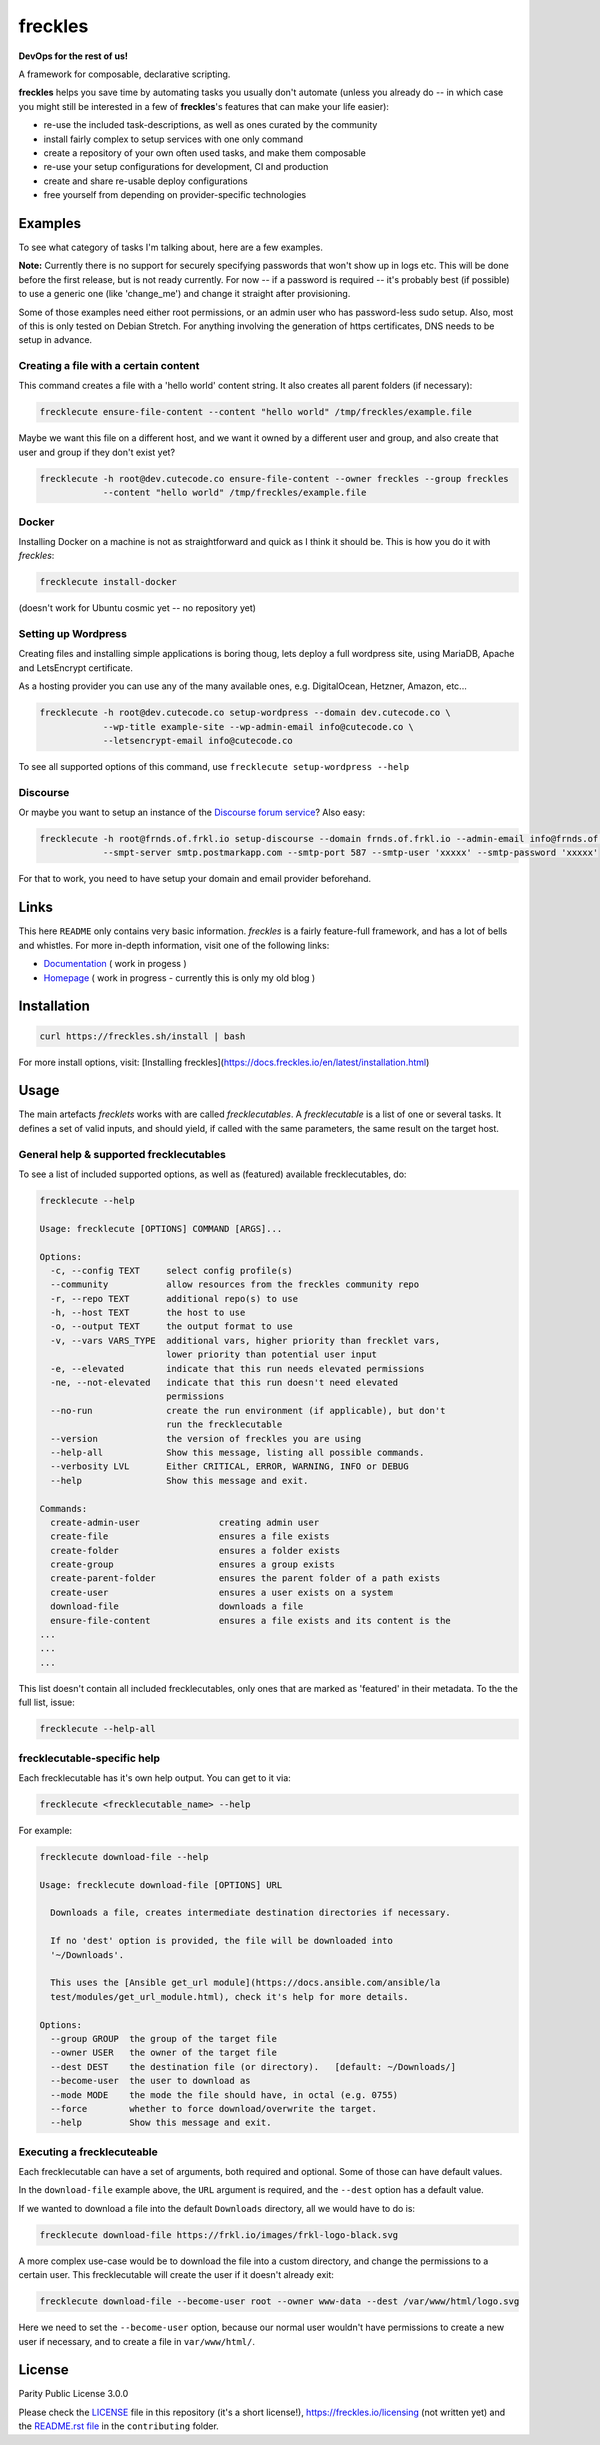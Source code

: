 ========
freckles
========


.. image:: https://img.shields.io/pypi/v/freckles.svg
           :target: https://pypi.python.org/pypi/freckles
           :alt: pypi

.. image:: https://readthedocs.org/projects/freckles/badge/?version=latest
           :target: https://freckles.readthedocs.io/en/latest/?badge=latest
           :alt: Documentation Status

.. image:: https://gitlab.com/freckles-io/freckles/badges/develop/pipeline.svg
           :target: https://gitlab.com/freckles-io/freckles/pipelines
           :alt: pipeline status

.. image:: https://pyup.io/repos/github/makkus/freckles/shield.svg
           :target: https://pyup.io/repos/github/makkus/freckles/
           :alt: Updates

.. image:: https://gitlab.com/freckles-io/freckles/badges/develop/coverage.svg
           :target: https://gitlab.com/freckles-io/freckles/commits/develop
           :alt: coverage

.. image:: https://img.shields.io/badge/code%20style-black-000000.svg
           :target: https://github.com/ambv/black
           :alt: codestyle


**DevOps for the rest of us!**

A framework for composable, declarative scripting.

**freckles** helps you save time by automating tasks you usually don't automate (unless you already do -- in which case you might still be
interested in a few of **freckles**'s features that can make your life easier):

- re-use the included task-descriptions, as well as ones curated by the community
- install fairly complex to setup services with one only command
- create a repository of your own often used tasks, and make them composable
- re-use your setup configurations for development, CI and production
- create and share re-usable deploy configurations
- free yourself from depending on provider-specific technologies

Examples
--------

To see what category of tasks I'm talking about, here are a few examples.

**Note:** Currently there is no support for securely specifying passwords that won't show up in logs etc. This will be done
before the first release, but is not ready currently. For now -- if a password is required -- it's probably best (if possible) to use a
generic one (like 'change_me') and change it straight after provisioning.

Some of those examples need either root permissions, or an admin user who has password-less sudo setup. Also, most
of this is only tested on Debian Stretch. For anything involving the generation of https certificates, DNS needs to be setup in advance.

Creating a file with a certain content
++++++++++++++++++++++++++++++++++++++

This command creates a file with a 'hello world' content string. It also creates all parent folders (if necessary):

.. code-block::

    frecklecute ensure-file-content --content "hello world" /tmp/freckles/example.file

Maybe we want this file on a different host, and we want it owned by a different user and group, and also create that user and group if they don't exist yet?

.. code-block::

    frecklecute -h root@dev.cutecode.co ensure-file-content --owner freckles --group freckles
                --content "hello world" /tmp/freckles/example.file

Docker
++++++

Installing Docker on a machine is not as straightforward and quick as I think it should be. This is how you do it with *freckles*:

.. code-block::

    frecklecute install-docker

(doesn't work for Ubuntu cosmic yet -- no repository yet)

Setting up Wordpress
++++++++++++++++++++

Creating files and installing simple applications is boring thoug, lets deploy a full wordpress site, using MariaDB, Apache and LetsEncrypt certificate.

As a hosting provider you can use any of the many available ones, e.g. DigitalOcean, Hetzner, Amazon, etc...

.. code-block::

     frecklecute -h root@dev.cutecode.co setup-wordpress --domain dev.cutecode.co \
                 --wp-title example-site --wp-admin-email info@cutecode.co \
                 --letsencrypt-email info@cutecode.co

To see all supported options of this command, use ``frecklecute setup-wordpress --help``

Discourse
+++++++++

Or maybe you want to setup an instance of the `Discourse forum service <https://discourse.org>`_? Also easy:

.. code-block::

    frecklecute -h root@frnds.of.frkl.io setup-discourse --domain frnds.of.frkl.io --admin-email info@frnds.of.frkl.io
                --smpt-server smtp.postmarkapp.com --smtp-port 587 --smtp-user 'xxxxx' --smtp-password 'xxxxx'

For that to work, you need to have setup your domain and email provider beforehand.

Links
-----

This here ``README`` only contains very basic information. *freckles* is a fairly feature-full framework, and has a lot
of bells and whistles. For more in-depth information, visit one of the following links:

- `Documentation <https://docs.freckles.io>`_ ( work in progess )
- `Homepage <https://freckles.io>`_ ( work in progress - currently this is only my old blog )

Installation
------------

.. code-block::

    curl https://freckles.sh/install | bash

For more install options, visit: [Installing freckles](https://docs.freckles.io/en/latest/installation.html)

Usage
-----

The main artefacts *frecklets* works with are called *frecklecutables*. A *frecklecutable* is a list of one or several
tasks. It defines a set of valid inputs, and should yield, if called with the same parameters, the same result on the
target host.

General help & supported frecklecutables
++++++++++++++++++++++++++++++++++++++++

To see a list of included supported options, as well as (featured) available frecklecutables, do:

.. code-block::

    frecklecute --help

    Usage: frecklecute [OPTIONS] COMMAND [ARGS]...

    Options:
      -c, --config TEXT     select config profile(s)
      --community           allow resources from the freckles community repo
      -r, --repo TEXT       additional repo(s) to use
      -h, --host TEXT       the host to use
      -o, --output TEXT     the output format to use
      -v, --vars VARS_TYPE  additional vars, higher priority than frecklet vars,
                            lower priority than potential user input
      -e, --elevated        indicate that this run needs elevated permissions
      -ne, --not-elevated   indicate that this run doesn't need elevated
                            permissions
      --no-run              create the run environment (if applicable), but don't
                            run the frecklecutable
      --version             the version of freckles you are using
      --help-all            Show this message, listing all possible commands.
      --verbosity LVL       Either CRITICAL, ERROR, WARNING, INFO or DEBUG
      --help                Show this message and exit.

    Commands:
      create-admin-user               creating admin user
      create-file                     ensures a file exists
      create-folder                   ensures a folder exists
      create-group                    ensures a group exists
      create-parent-folder            ensures the parent folder of a path exists
      create-user                     ensures a user exists on a system
      download-file                   downloads a file
      ensure-file-content             ensures a file exists and its content is the
    ...
    ...
    ...

This list doesn't contain all included frecklecutables, only ones that are marked as 'featured' in their metadata. To the
the full list, issue:

.. code-block::

    frecklecute --help-all

frecklecutable-specific help
++++++++++++++++++++++++++++

Each frecklecutable has it's own help output. You can get to it via:

.. code-block::

    frecklecute <frecklecutable_name> --help

For example:

.. code-block::

    frecklecute download-file --help

    Usage: frecklecute download-file [OPTIONS] URL

      Downloads a file, creates intermediate destination directories if necessary.

      If no 'dest' option is provided, the file will be downloaded into
      '~/Downloads'.

      This uses the [Ansible get_url module](https://docs.ansible.com/ansible/la
      test/modules/get_url_module.html), check it's help for more details.

    Options:
      --group GROUP  the group of the target file
      --owner USER   the owner of the target file
      --dest DEST    the destination file (or directory).   [default: ~/Downloads/]
      --become-user  the user to download as
      --mode MODE    the mode the file should have, in octal (e.g. 0755)
      --force        whether to force download/overwrite the target.
      --help         Show this message and exit.

Executing a frecklecuteable
+++++++++++++++++++++++++++

Each frecklecutable can have a set of arguments, both required and optional. Some of those can have default values.

In the ``download-file`` example  above, the ``URL`` argument is required, and the ``--dest`` option has a default value.

If we wanted to download a file into the default ``Downloads`` directory, all we would have to do is:

.. code-block::

    frecklecute download-file https://frkl.io/images/frkl-logo-black.svg

A more complex use-case would be to download the file into a custom directory, and change the permissions to a certain user.
This frecklecutable will create the user if it doesn't already exit:

.. code-block::

    frecklecute download-file --become-user root --owner www-data --dest /var/www/html/logo.svg

Here we need to set the ``--become-user`` option, because our normal user wouldn't have permissions to create a new
user if necessary, and to create a file in ``var/www/html/``.

License
-------

Parity Public License 3.0.0

Please check the `LICENSE <LICENSE>`_ file in this repository (it's a short license!), https://freckles.io/licensing (not written yet) and the `README.rst file <contributing/README.rst>`_ in the ``contributing`` folder.
